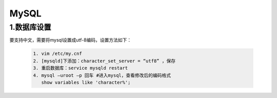 .. _installing_mysql:

===============
MySQL
===============

1.数据库设置
-----------------------

要支持中文，需要将mysql设置成utf-8编码，设置方法如下：

  .. code-block:: shell
  
   1. vim /etc/my.cnf
   2. [mysqld]下添加：character_set_server = “utf8” ，保存
   3. 重启数据库：service mysqld restart
   4. mysql –uroot –p 回车 #进入mysql，查看修改后的编码格式
      show variables like 'character%';
	  